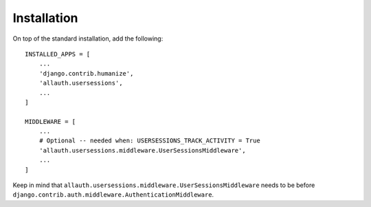 Installation
============

On top of the standard installation, add the following::

    INSTALLED_APPS = [
        ...
        'django.contrib.humanize',
        'allauth.usersessions',
        ...
    ]

    MIDDLEWARE = [
        ...
        # Optional -- needed when: USERSESSIONS_TRACK_ACTIVITY = True
        'allauth.usersessions.middleware.UserSessionsMiddleware',
        ...
    ]

Keep in mind that ``allauth.usersessions.middleware.UserSessionsMiddleware`` needs to be before ``django.contrib.auth.middleware.AuthenticationMiddleware``.
